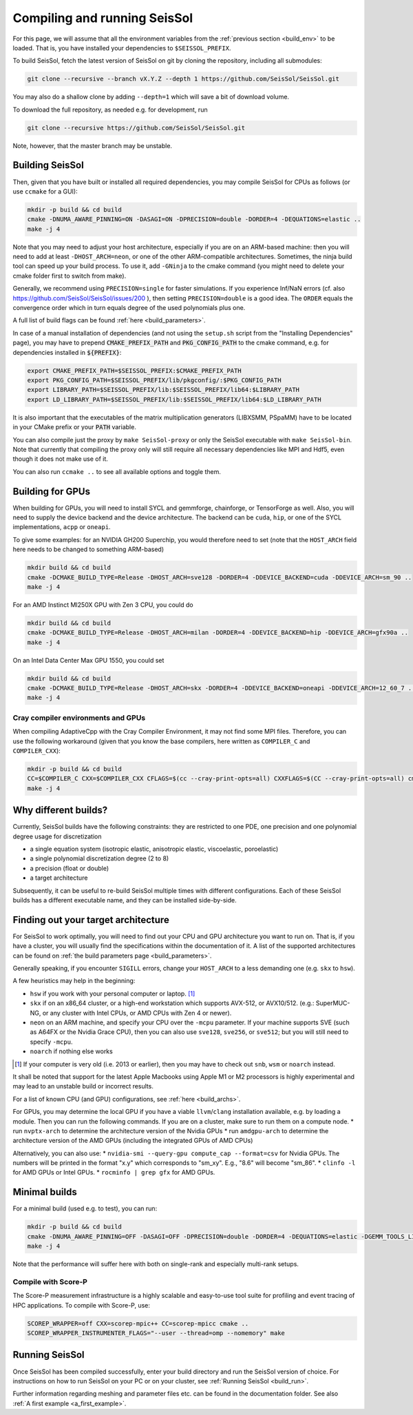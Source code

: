 ..
  SPDX-FileCopyrightText: 2022 SeisSol Group

  SPDX-License-Identifier: BSD-3-Clause
  SPDX-LicenseComments: Full text under /LICENSE and /LICENSES/

  SPDX-FileContributor: Author lists in /AUTHORS and /CITATION.cff

.. _build_seissol:

Compiling and running SeisSol
-----------------------------

For this page, we will assume that all the environment variables
from the :ref:`previous section <build_env>` to be loaded. That is, you have installed your dependencies to ``$SEISSOL_PREFIX``.

To build SeisSol, fetch the latest version of SeisSol on git by cloning the repository,
including all submodules:

.. code-block:: bash

   git clone --recursive --branch vX.Y.Z --depth 1 https://github.com/SeisSol/SeisSol.git

You may also do a shallow clone by adding ``--depth=1`` which will save a bit of download volume.

To download the full repository, as needed e.g. for development, run

.. code-block:: bash

   git clone --recursive https://github.com/SeisSol/SeisSol.git

Note, however, that the master branch may be unstable.

Building SeisSol
~~~~~~~~~~~~~~~~
Then, given that you have built or installed all required dependencies, you may compile SeisSol for CPUs as follows (or use ``ccmake`` for a GUI):

.. code-block:: bash

   mkdir -p build && cd build
   cmake -DNUMA_AWARE_PINNING=ON -DASAGI=ON -DPRECISION=double -DORDER=4 -DEQUATIONS=elastic ..
   make -j 4

Note that you may need to adjust your host architecture, especially if you are on an ARM-based machine: then you will need to add at least ``-DHOST_ARCH=neon``, or one of the other ARM-compatible architectures.
Sometimes, the ninja build tool can speed up your build process. To use it, add ``-GNinja`` to the cmake command (you might need to delete your cmake folder first to switch from make).

Generally, we recommend using ``PRECISION=single`` for faster simulations. If you experience Inf/NaN errors (cf. also https://github.com/SeisSol/SeisSol/issues/200 ), then setting ``PRECISION=double`` is a good idea.
The ``ORDER`` equals the convergence order which in turn equals degree of the used polynomials plus one.

A full list of build flags can be found :ref:`here <build_parameters>`.

In case of a manual installation of dependencies (and not using the ``setup.sh`` script from the "Installing Dependencies" page), you may have to prepend :code:`CMAKE_PREFIX_PATH` and :code:`PKG_CONFIG_PATH` to the cmake command, e.g. for dependencies installed in :code:`${PREFIX}`:

.. code-block:: bash

   export CMAKE_PREFIX_PATH=$SEISSOL_PREFIX:$CMAKE_PREFIX_PATH
   export PKG_CONFIG_PATH=$SEISSOL_PREFIX/lib/pkgconfig/:$PKG_CONFIG_PATH
   export LIBRARY_PATH=$SEISSOL_PREFIX/lib:$SEISSOL_PREFIX/lib64:$LIBRARY_PATH
   export LD_LIBRARY_PATH=$SEISSOL_PREFIX/lib:$SEISSOL_PREFIX/lib64:$LD_LIBRARY_PATH

It is also important that the executables of the matrix multiplication generators (LIBXSMM, PSpaMM) have to be located in your CMake prefix or your :code:`PATH` variable.

You can also compile just the proxy by ``make SeisSol-proxy`` or only the SeisSol executable with ``make SeisSol-bin``.
Note that currently that compiling the proxy only will still require all necessary dependencies like MPI and Hdf5, even though it does not make use of it.

You can also run ``ccmake ..`` to see all available options and toggle them.

.. figure:: LatexFigures/ccmake.png
   :alt: An example of ccmake with some options

Building for GPUs
~~~~~~~~~~~~~~~~~

When building for GPUs, you will need to install SYCL and gemmforge, chainforge, or TensorForge as well.
Also, you will need to supply the device backend and the device architecture.
The backend can be ``cuda``, ``hip``, or one of the SYCL implementations, ``acpp`` or ``oneapi``.

To give some examples: for an NVIDIA GH200 Superchip, you would therefore need to set (note that the ``HOST_ARCH`` field here needs to be changed to something ARM-based)

.. code-block:: bash

   mkdir build && cd build
   cmake -DCMAKE_BUILD_TYPE=Release -DHOST_ARCH=sve128 -DORDER=4 -DDEVICE_BACKEND=cuda -DDEVICE_ARCH=sm_90 ..
   make -j 4

For an AMD Instinct MI250X GPU with Zen 3 CPU, you could do

.. code-block:: bash

   mkdir build && cd build
   cmake -DCMAKE_BUILD_TYPE=Release -DHOST_ARCH=milan -DORDER=4 -DDEVICE_BACKEND=hip -DDEVICE_ARCH=gfx90a ..
   make -j 4

On an Intel Data Center Max GPU 1550, you could set

.. code-block:: bash

   mkdir build && cd build
   cmake -DCMAKE_BUILD_TYPE=Release -DHOST_ARCH=skx -DORDER=4 -DDEVICE_BACKEND=oneapi -DDEVICE_ARCH=12_60_7 ..
   make -j 4

Cray compiler environments and GPUs
"""""""""""""""""""""""""""""""""""

When compiling AdaptiveCpp with the Cray Compiler Environment, it may not find some MPI files.
Therefore, you can use the following workaround (given that you know the base compilers, here written as ``COMPILER_C`` and ``COMPILER_CXX``):

.. code-block:: bash

   mkdir -p build && cd build
   CC=$COMPILER_C CXX=$COMPILER_CXX CFLAGS=$(cc --cray-print-opts=all) CXXFLAGS=$(CC --cray-print-opts=all) cmake $!
   make -j 4

Why different builds?
~~~~~~~~~~~~~~~~~~~~~

Currently, SeisSol builds have the following constraints: they are restricted to one PDE, one precision and one polynomial degree usage for discretization

* a single equation system (isotropic elastic, anisotropic elastic, viscoelastic, poroelastic)
* a single polynomial discretization degree (2 to 8)
* a precision (float or double)
* a target architecture

Subsequently, it can be useful to re-build SeisSol multiple times with different configurations.
Each of these SeisSol builds has a different executable name, and they can be installed side-by-side.

Finding out your target architecture
~~~~~~~~~~~~~~~~~~~~~~~~~~~~~~~~~~~~

For SeisSol to work optimally, you will need to find out your CPU and GPU architecture
you want to run on. That is, if you have a cluster, you will usually find the specifications
within the documentation of it. A list of the supported architectures can be found on :ref:`the build parameters page <build_parameters>`.

Generally speaking, if you encounter ``SIGILL`` errors, change your ``HOST_ARCH`` to a less demanding one (e.g. ``skx`` to ``hsw``).

A few heuristics may help in the beginning:

* ``hsw`` if you work with your personal computer or laptop. [#]_
* ``skx`` if on an x86_64 cluster, or a high-end workstation which supports AVX-512, or AVX10/512. (e.g.: SuperMUC-NG, or any cluster with Intel CPUs, or AMD CPUs with Zen 4 or newer).
* ``neon`` on an ARM machine, and specify your CPU over the ``-mcpu`` parameter. If your machine supports SVE (such as A64FX or the Nvidia Grace CPU), then you can also use ``sve128``, ``sve256``, or ``sve512``; but you will still need to specify ``-mcpu``.
* ``noarch`` if nothing else works

.. [#] If your computer is very old (i.e. 2013 or earlier), then you may have to check out ``snb``, ``wsm`` or ``noarch`` instead.

It shall be noted that support for the latest Apple Macbooks using Apple M1 or M2 processors is highly experimental and may lead to an unstable build or incorrect results.

For a list of known CPU (and GPU) configurations, see :ref:`here <build_archs>`.


For GPUs, you may determine the local GPU if you have a viable ``llvm``/``clang`` installation available, e.g. by loading a module.
Then you can run the following commands.
If you are on a cluster, make sure to run them on a compute node.
* run ``nvptx-arch`` to determine the architecture version of the Nvidia GPUs
* run ``amdgpu-arch`` to determine the architecture version of the AMD GPUs (including the integrated GPUs of AMD CPUs)

Alternatively, you can also use:
* ``nvidia-smi --query-gpu compute_cap --format=csv`` for Nvidia GPUs. The numbers will be printed in the format "x.y" which corresponds to "sm_xy". E.g., "8.6" will become "sm_86".
* ``clinfo -l`` for AMD GPUs or Intel GPUs.
* ``rocminfo | grep gfx`` for AMD GPUs.

Minimal builds
~~~~~~~~~~~~~~
For a minimal build (used e.g. to test), you can run:

.. code-block:: bash

   mkdir -p build && cd build
   cmake -DNUMA_AWARE_PINNING=OFF -DASAGI=OFF -DPRECISION=double -DORDER=4 -DEQUATIONS=elastic -DGEMM_TOOLS_LIST=Eigen -DGRAPH_PARTITIONING_LIBS=none ..
   make -j 4

Note that the performance will suffer here with both on single-rank and especially multi-rank setups.

Compile with Score-P
""""""""""""""""""""

The Score-P measurement infrastructure is a highly scalable and easy-to-use tool suite for profiling and event tracing of HPC applications.
To compile with Score-P, use:

.. code-block:: bash

    SCOREP_WRAPPER=off CXX=scorep-mpic++ CC=scorep-mpicc cmake ..
    SCOREP_WRAPPER_INSTRUMENTER_FLAGS="--user --thread=omp --nomemory" make

Running SeisSol
~~~~~~~~~~~~~~~

Once SeisSol has been compiled successfully, enter your build directory and run the SeisSol version of choice.
For instructions on how to run SeisSol on your PC or on your cluster, see :ref:`Running SeisSol <build_run>`.

Further information regarding meshing and parameter files etc. can be
found in the documentation folder. See also :ref:`A first example <a_first_example>`.
